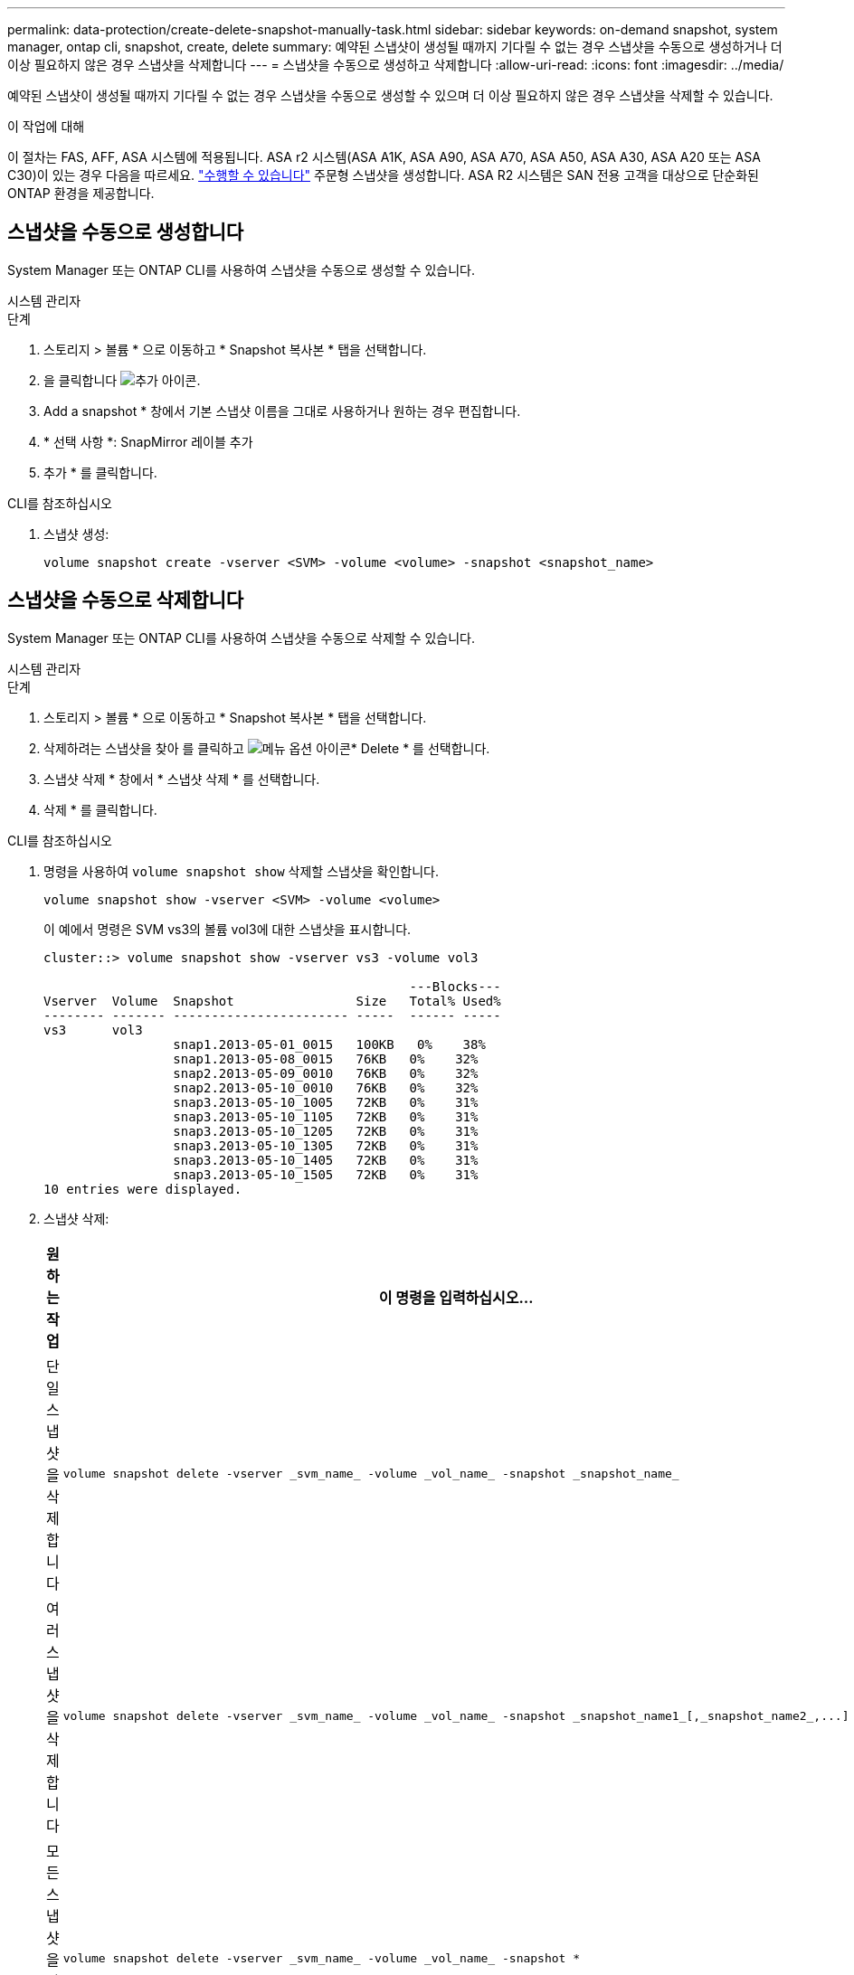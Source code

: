 ---
permalink: data-protection/create-delete-snapshot-manually-task.html 
sidebar: sidebar 
keywords: on-demand snapshot, system manager, ontap cli, snapshot, create, delete 
summary: 예약된 스냅샷이 생성될 때까지 기다릴 수 없는 경우 스냅샷을 수동으로 생성하거나 더 이상 필요하지 않은 경우 스냅샷을 삭제합니다 
---
= 스냅샷을 수동으로 생성하고 삭제합니다
:allow-uri-read: 
:icons: font
:imagesdir: ../media/


[role="lead"]
예약된 스냅샷이 생성될 때까지 기다릴 수 없는 경우 스냅샷을 수동으로 생성할 수 있으며 더 이상 필요하지 않은 경우 스냅샷을 삭제할 수 있습니다.

.이 작업에 대해
이 절차는 FAS, AFF, ASA 시스템에 적용됩니다. ASA r2 시스템(ASA A1K, ASA A90, ASA A70, ASA A50, ASA A30, ASA A20 또는 ASA C30)이 있는 경우 다음을 따르세요. link:https://docs.netapp.com/us-en/asa-r2/data-protection/create-snapshots.html#step-2-create-a-snapshot["수행할 수 있습니다"^] 주문형 스냅샷을 생성합니다. ASA R2 시스템은 SAN 전용 고객을 대상으로 단순화된 ONTAP 환경을 제공합니다.



== 스냅샷을 수동으로 생성합니다

System Manager 또는 ONTAP CLI를 사용하여 스냅샷을 수동으로 생성할 수 있습니다.

[role="tabbed-block"]
====
.시스템 관리자
--
.단계
. 스토리지 > 볼륨 * 으로 이동하고 * Snapshot 복사본 * 탭을 선택합니다.
. 을 클릭합니다 image:icon_add.gif["추가 아이콘"].
. Add a snapshot * 창에서 기본 스냅샷 이름을 그대로 사용하거나 원하는 경우 편집합니다.
. * 선택 사항 *: SnapMirror 레이블 추가
. 추가 * 를 클릭합니다.


--
.CLI를 참조하십시오
--
. 스냅샷 생성:
+
[source, cli]
----
volume snapshot create -vserver <SVM> -volume <volume> -snapshot <snapshot_name>
----


--
====


== 스냅샷을 수동으로 삭제합니다

System Manager 또는 ONTAP CLI를 사용하여 스냅샷을 수동으로 삭제할 수 있습니다.

[role="tabbed-block"]
====
.시스템 관리자
--
.단계
. 스토리지 > 볼륨 * 으로 이동하고 * Snapshot 복사본 * 탭을 선택합니다.
. 삭제하려는 스냅샷을 찾아 를 클릭하고 image:icon_kabob.gif["메뉴 옵션 아이콘"]* Delete * 를 선택합니다.
. 스냅샷 삭제 * 창에서 * 스냅샷 삭제 * 를 선택합니다.
. 삭제 * 를 클릭합니다.


--
.CLI를 참조하십시오
--
. 명령을 사용하여 `volume snapshot show` 삭제할 스냅샷을 확인합니다.
+
[source, cli]
----
volume snapshot show -vserver <SVM> -volume <volume>
----
+
이 예에서 명령은 SVM vs3의 볼륨 vol3에 대한 스냅샷을 표시합니다.

+
[listing]
----
cluster::> volume snapshot show -vserver vs3 -volume vol3

                                                ---Blocks---
Vserver  Volume  Snapshot                Size   Total% Used%
-------- ------- ----------------------- -----  ------ -----
vs3      vol3
                 snap1.2013-05-01_0015   100KB   0%    38%
                 snap1.2013-05-08_0015   76KB   0%    32%
                 snap2.2013-05-09_0010   76KB   0%    32%
                 snap2.2013-05-10_0010   76KB   0%    32%
                 snap3.2013-05-10_1005   72KB   0%    31%
                 snap3.2013-05-10_1105   72KB   0%    31%
                 snap3.2013-05-10_1205   72KB   0%    31%
                 snap3.2013-05-10_1305   72KB   0%    31%
                 snap3.2013-05-10_1405   72KB   0%    31%
                 snap3.2013-05-10_1505   72KB   0%    31%
10 entries were displayed.
----
. 스냅샷 삭제:
+
[cols="2*"]
|===
| 원하는 작업 | 이 명령을 입력하십시오... 


 a| 
단일 스냅샷을 삭제합니다
 a| 
[source, cli]
----
volume snapshot delete -vserver _svm_name_ -volume _vol_name_ -snapshot _snapshot_name_
----


 a| 
여러 스냅샷을 삭제합니다
 a| 
[source, cli]
----
volume snapshot delete -vserver _svm_name_ -volume _vol_name_ -snapshot _snapshot_name1_[,_snapshot_name2_,...]
----


 a| 
모든 스냅샷을 삭제합니다
 a| 
[source, cli]
----
volume snapshot delete -vserver _svm_name_ -volume _vol_name_ -snapshot *
----
|===


--
====
